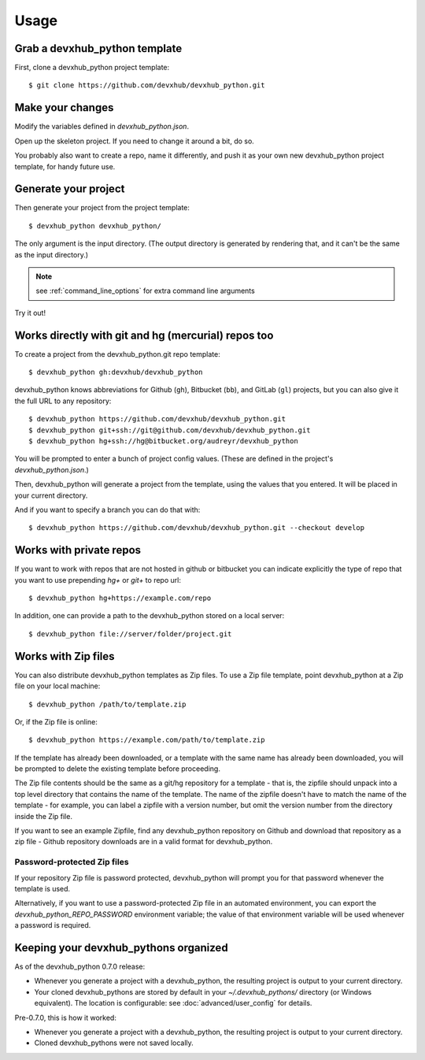 =====
Usage
=====

Grab a devxhub_python template
----------------------------

First, clone a devxhub_python project template::

    $ git clone https://github.com/devxhub/devxhub_python.git

Make your changes
-----------------

Modify the variables defined in `devxhub_python.json`.

Open up the skeleton project. If you need to change it around a bit, do so.

You probably also want to create a repo, name it differently, and push it as
your own new devxhub_python project template, for handy future use.

Generate your project
---------------------

Then generate your project from the project template::

    $ devxhub_python devxhub_python/

The only argument is the input directory. (The output directory is generated
by rendering that, and it can't be the same as the input directory.)

.. note:: see :ref:`command_line_options` for extra command line arguments

Try it out!



Works directly with git and hg (mercurial) repos too
------------------------------------------------------

To create a project from the devxhub_python.git repo template::

    $ devxhub_python gh:devxhub/devxhub_python

devxhub_python knows abbreviations for Github (``gh``), Bitbucket (``bb``), and
GitLab (``gl``) projects, but you can also give it the full URL to any
repository::

    $ devxhub_python https://github.com/devxhub/devxhub_python.git
    $ devxhub_python git+ssh://git@github.com/devxhub/devxhub_python.git
    $ devxhub_python hg+ssh://hg@bitbucket.org/audreyr/devxhub_python

You will be prompted to enter a bunch of project config values. (These are
defined in the project's `devxhub_python.json`.)

Then, devxhub_python will generate a project from the template, using the values
that you entered. It will be placed in your current directory.

And if you want to specify a branch you can do that with::

    $ devxhub_python https://github.com/devxhub/devxhub_python.git --checkout develop

Works with private repos
------------------------

If you want to work with repos that are not hosted in github or bitbucket you can indicate explicitly the
type of repo that you want to use prepending `hg+` or `git+` to repo url::

    $ devxhub_python hg+https://example.com/repo

In addition, one can provide a path to the devxhub_python stored
on a local server::

    $ devxhub_python file://server/folder/project.git

Works with Zip files
--------------------

You can also distribute devxhub_python templates as Zip files. To use a Zip file
template, point devxhub_python at a Zip file on your local machine::

    $ devxhub_python /path/to/template.zip

Or, if the Zip file is online::

    $ devxhub_python https://example.com/path/to/template.zip

If the template has already been downloaded, or a template with the same name
has already been downloaded, you will be prompted to delete the existing
template before proceeding.

The Zip file contents should be the same as a git/hg repository for a template -
that is, the zipfile should unpack into a top level directory that contains the
name of the template. The name of the zipfile doesn't have to match the name of
the template - for example, you can label a zipfile with a version number, but
omit the version number from the directory inside the Zip file.

If you want to see an example Zipfile, find any devxhub_python repository on Github
and download that repository as a zip file - Github repository downloads are in
a valid format for devxhub_python.

Password-protected Zip files
~~~~~~~~~~~~~~~~~~~~~~~~~~~~

If your repository Zip file is password protected, devxhub_python will prompt you
for that password whenever the template is used.

Alternatively, if you want to use a password-protected Zip file in an
automated environment, you can export the `devxhub_python_REPO_PASSWORD`
environment variable; the value of that environment variable will be used
whenever a password is required.

Keeping your devxhub_pythons organized
------------------------------------

As of the devxhub_python 0.7.0 release:

* Whenever you generate a project with a devxhub_python, the resulting project
  is output to your current directory.

* Your cloned devxhub_pythons are stored by default in your `~/.devxhub_pythons/`
  directory (or Windows equivalent). The location is configurable: see
  :doc:`advanced/user_config` for details.

Pre-0.7.0, this is how it worked:

* Whenever you generate a project with a devxhub_python, the resulting project
  is output to your current directory.

* Cloned devxhub_pythons were not saved locally.
